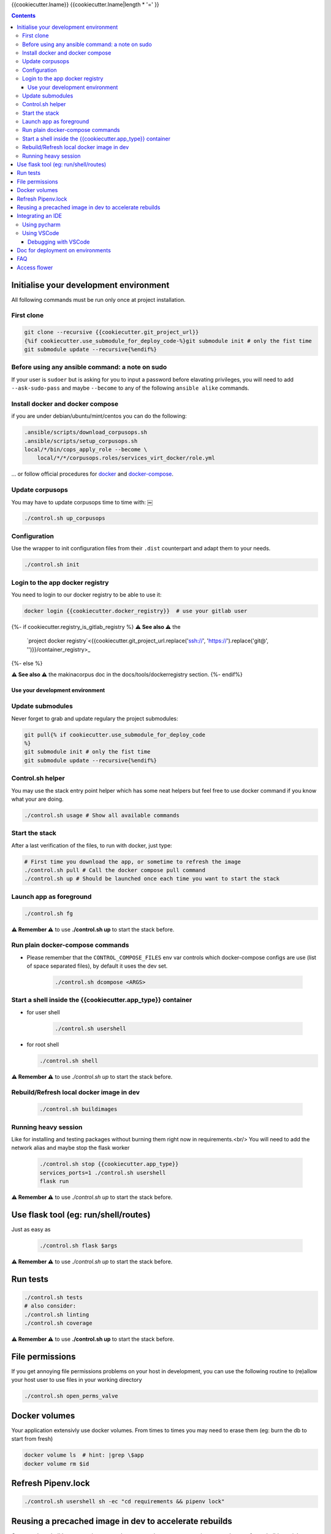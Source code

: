 {{cookiecutter.lname}}
{{cookiecutter.lname|length * '=' }}

.. contents::


Initialise your development environment
***************************************

All following commands must be run only once at project installation.


First clone
-----------

.. code-block:: sh

    git clone --recursive {{cookiecutter.git_project_url}}
    {%if cookiecutter.use_submodule_for_deploy_code-%}git submodule init # only the fist time
    git submodule update --recursive{%endif%}


Before using any ansible command: a note on sudo
---------------------------------------------------
If your user is ``sudoer`` but is asking for you to input a password before elavating privileges,
you will need to add ``--ask-sudo-pass`` and maybe ``--become`` to any of the following ``ansible alike`` commands.


Install docker and docker compose
----------------------------------
if you are under debian/ubuntu/mint/centos you can do the following:

.. code-block:: sh

    .ansible/scripts/download_corpusops.sh
    .ansible/scripts/setup_corpusops.sh
    local/*/bin/cops_apply_role --become \
        local/*/*/corpusops.roles/services_virt_docker/role.yml

... or follow official procedures for `docker <https://docs.docker.com/install/#releases>`_ and  `docker-compose <https://docs.docker.com/compose/install/>`_.

Update corpusops
------------------

You may have to update corpusops time to time with:
￼

.. code-block:: sh

    ./control.sh up_corpusops

Configuration
----------------

Use the wrapper to init configuration files from their ``.dist`` counterpart
and adapt them to your needs.

.. code-block:: sh

    ./control.sh init

Login to the app docker registry
-----------------------------------

You need to login to our docker registry to be able to use it:

.. code-block:: sh

    docker login {{cookiecutter.docker_registry}}  # use your gitlab user

{%- if cookiecutter.registry_is_gitlab_registry %}
**⚠️ See also ⚠️** the
    `project docker registry`<{{cookiecutter.git_project_url.replace('ssh://', 'https://').replace('git@', '')}}/container_registry>_
{%- else %}

**⚠️ See also ⚠️** the makinacorpus doc in the docs/tools/dockerregistry section.
{%- endif%}

Use your development environment
+++++++++++++++++++++++++++++++++

Update submodules
-----------------
Never forget to grab and update regulary the project submodules:

.. code-block:: sh

    git pull{% if cookiecutter.use_submodule_for_deploy_code
    %}
    git submodule init # only the fist time
    git submodule update --recursive{%endif%}

Control.sh helper
-------------------
You may use the stack entry point helper which has some neat helpers but feel
free to use docker command if you know what your are doing.

.. code-block:: sh

    ./control.sh usage # Show all available commands

Start the stack
----------------

After a last verification of the files, to run with docker, just type:

.. code-block:: sh

    # First time you download the app, or sometime to refresh the image
    ./control.sh pull # Call the docker compose pull command
    ./control.sh up # Should be launched once each time you want to start the stack

Launch app as foreground
-------------------------

.. code-block:: sh

    ./control.sh fg

**⚠️ Remember ⚠️** to use **./control.sh up** to start the stack before.


Run plain docker-compose commands
------------------------------------

- Please remember that the ``CONTROL_COMPOSE_FILES`` env var controls which docker-compose configs are use (list of space separated files), by default it uses the dev set.

    .. code-block:: sh

        ./control.sh dcompose <ARGS>


Start a shell inside the {{cookiecutter.app_type}} container
------------------------------------------------------------------

- for user shell

    .. code-block:: sh

        ./control.sh usershell

- for root shell

  .. code-block:: sh

        ./control.sh shell

**⚠️ Remember ⚠️** to use `./control.sh up` to start the stack before.

Rebuild/Refresh local docker image in dev
------------------------------------------------

  .. code-block:: sh

    ./control.sh buildimages

Running heavy session
------------------------------------------------

Like for installing and testing packages without burning them right now in requirements.<br/>
You will need to add the network alias and maybe stop the flask worker

    .. code-block:: sh

        ./control.sh stop {{cookiecutter.app_type}}
        services_ports=1 ./control.sh usershell
        flask run

**⚠️ Remember ⚠️** to use `./control.sh up` to start the stack before.

Use flask tool (eg: run/shell/routes)
*************************************
Just as easy as

    .. code-block:: sh

        ./control.sh flask $args

**⚠️ Remember ⚠️** to use `./control.sh up` to start the stack before.

Run tests
************

.. code-block:: sh

    ./control.sh tests
    # also consider:
    ./control.sh linting
    ./control.sh coverage

**⚠️ Remember ⚠️** to use **./control.sh up** to start the stack before.


File permissions
*****************
If you get annoying file permissions problems on your host in development, you can use the following routine to (re)allow your host
user to use files in your working directory


.. code-block:: sh

    ./control.sh open_perms_valve


Docker volumes
****************

Your application extensivly use docker volumes. From times to times you may
need to erase them (eg: burn the db to start from fresh)

.. code-block:: sh

    docker volume ls  # hint: |grep \$app
    docker volume rm $id


Refresh Pipenv.lock
**********************

.. code-block:: sh

    ./control.sh usershell sh -ec "cd requirements && pipenv lock"


Reusing a precached image in dev to accelerate rebuilds
*******************************************************
Once you have build once your image, you have two options to reuse your image as a base to future builds, mainly to accelerate buildout successive runs.

- Solution1: Use the current image as an incremental build: Put in your .env

    .. code-block:: sh

        FLASK_BASE_IMAGE=registry.makina-corpus.net/mirabell/chanel:latest-dev

- Solution2: Use a specific tag: Put in your .env

    .. code-block:: sh

        FLASK_BASE_IMAGE=a tag
        # this <a_tag> will be done after issuing: docker tag registry.makina-corpus.net/mirabell/chanel:latest-dev a_tag

Integrating an IDE
*******************
- **DO NOT START YET YOUR IDE**
- Add to your .env and re-run ``./control.sh build flask``

    .. code-block:: sh

        WITH VISUALCODE=1
        #  or
        WITH_PYCHARM=1
        # note that you can also set the version to install (see .env.dist)

- Start the stack, but specially stop the app container as you will
  have to separatly launch it wired to your ide

    .. code-block:: sh

        ./control.sh up
        ./control.sh down flask


Using pycharm
-----------------
- Tips and tricks to know:
    - the python interpreter (or wrapper in our case) the pycharm glue needs should be named `python.*`
    - Paths mappings are needed, unless pycharm will execute in its own folder under `/opt` totally messing the setup
    - you should have the latest (2021-01-19) code of the common glue (`local/flask-deploy-common`) for this to work
- Goto settings (CTRL-ALT-S)
    - Create a `docker-compose` python interpreter:
        - compose files: `docker-compose.yml`, `docker-compose-dev.yml`
        - python interpreter: `/code/sys/python-pycharm`
        - service: `flask`
        - On project python interpreter settings page, set:
            - Path Mapping: Add with browsing your local:`src` , remote: `/code/src`
            - (you should then see `<Project root>/src→/code/src`)

Using VSCode
------------
- Whenever you rebuild the image, you need to refresh the files for your IDE to complete bundle dependencies

    .. code-block:: sh

        ./control.sh get_container_code

- You must launch VSCode using ``./control.sh vscode`` as vscode needs to have the ``PYTHONPATH`` variable preset to make linters work

    .. code-block:: sh

        ./control.sh vscode

- In other words, this add ``local/**/site-packages`` to vscode sys.path.
- Additionnaly, adding this to ``.vscode/settings.json`` would help to give you a smooth editing experience

    .. code-block:: json

        {
          "files.watcherExclude": {
              "**/.git/objects/**": true,
              "**/.git/subtree-cache/**": true,
              "**/node_modules/*/**": true,
              "**/local/*/**": true,
              "**/local/code/venv/lib/**/site-packages/**": false

            }
        }

Debugging with VSCode
+++++++++++++++++++++
- `vendor documentation link <https://code.visualstudio.com/docs/python/debugging#_remote-debugging>`_
- The VSCode process will connect to your running docker container, using a network tcp connection, eg on port ``5678``.
- ``5678`` can be changed but of course adapt the commands, this port must be reachable from within the container and in the ``docker-compose-dev.yml`` file.
- Ensure you added ``WITH_VSCODE`` in your ``.env`` and that ``VSCODE_VERSION`` is tied to your VSCODE installation and start from a fresh build if it was not (pip will mess to update it correctly, sorry).
- Wherever you have the need to break, insert in your code the following snippet after imports (and certainly before wherever you want your import):

    .. code-block:: python

        import ptvsd;ptvsd.enable_attach(address=('0.0.0.0', 5678), redirect_output=True);ptvsd.wait_for_attach()

- Remember this rules to insert your breakpoint:  If the file reside on your host, you can directly insert it, but on the other side, you will need to run a usershell session and debug from there.
  Eg: if  you want to put a pdb in ``six.py``

    - DO NOT DO IT in ``local/code/**/six.py``
    - do:

        .. code-block:: sh

            ./control.sh down flask
            services_ports=1 ./control.sh usershell
            apt install -y vim
            vim **/six.py
            # insert: import ptvsd;ptvsd.enable_attach(address=('0.0.0.0', 5678), redirect_output=True);ptvsd.wait_for_attach()
            python src/*/api.py

- toggle a breakpoint on the left side of your text editor on VSCode.
- Switch to Debug View in VS Code, select the Python: Attach configuration, and select the settings (gear) icon to open launch.json to that configuration.
  Duplicate the remote attach part and edit it as the following

    .. code-block:: json

        {
          "name": "Python Docker Attach",
          "type": "python",
          "request": "attach",
          "pathMappings": [
            {
              "localRoot": "${workspaceFolder}",
              "remoteRoot": "/code"
            }
          ],
          "port": 5678,
          "host": "localhost"
        }

- With VSCode and your configured debugging session, attach to the session and it should work


Doc for deployment on environments
**********************************
- `See here <./docs/deploy.md>`_.

FAQ
****
{% if cookiecutter.with_nginx %}
If you get troubles with the nginx docker env restarting all the time, try recreating it

.. code-block:: sh

    docker-compose -f docker-compose.yml -f docker-compose-dev.yml up -d --no-deps --force-recreate nginx backup
{% endif %}

If you get the same problem with the flask docker env

.. code-block:: sh

    docker-compose -f docker-compose.yml -f docker-compose-dev.yml stop flask db
    docker volume rm oppm-postgresql # check with docker volume ls
    docker-compose -f docker-compose.yml -f docker-compose-dev.yml up -d db
    # wait fot postgis to be installed
    docker-compose -f docker-compose.yml -f docker-compose-dev.yml up flask

{% if cookiecutter.with_celery %}
Celery
*******

Celery can be used in foreground for easy developement<br/>
Open two shell windows.<br/>

In one of them, launch the beat
```sh
./control.sh celery_beat_fg
```

In the other, launch one worker
```sh
./control.sh celery_worker_fg
```

Access flower
*************
- http://site/flower  (default login: flower/secret123)
